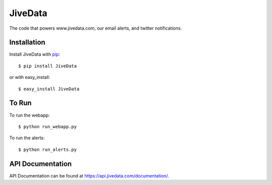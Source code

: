 JiveData
==============

The code that powers www.jivedata.com, our email alerts, and twitter notifications.

Installation
------------

Install JiveData with pip_::

    $ pip install JiveData

or with easy_install::

    $ easy_install JiveData

.. _pip: http://www.pip-installer.org/

To Run
------
To run the webapp::
    
    $ python run_webapp.py
   
To run the alerts::
    
    $ python run_alerts.py


API Documentation
-----------------

API Documentation can be found at https://api.jivedata.com/documentation/.


